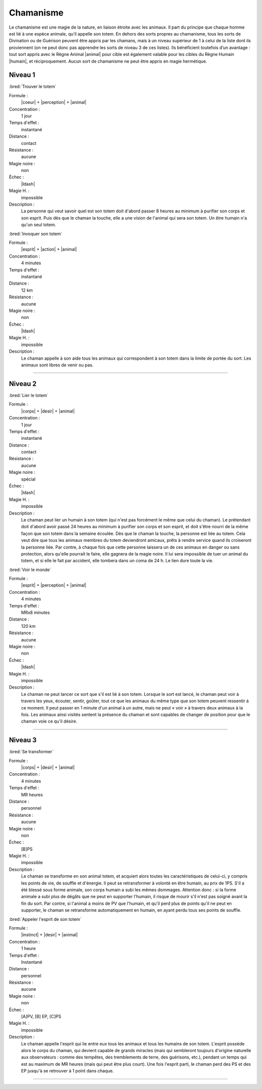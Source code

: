 
Chamanisme
==========

Le chamanisme est une magie de la nature, en liaison étroite avec les animaux.
Il part du principe que chaque homme est lié à une espèce animale, qu’il
appelle son totem. En dehors des sorts propres au chamanisme, tous les sorts de
Divination ou de Guérison peuvent être appris par les chamans, mais à un niveau
supérieur de 1 à celui de la liste dont ils proviennent (on ne peut donc pas
apprendre les sorts de niveau 3 de ces listes). Ils bénéficient toutefois d’un
avantage : tout sort appris avec le Règne Animal |animal| pour cible est
également valable pour les cibles du Règne Humain |humain|, et réciproquement.
Aucun sort de chamanisme ne peut être appris en magie hermétique.

Niveau 1
--------

:bred:`Trouver le totem`

Formule :
    |coeur| + |perception| + |animal|
Concentration :
    1 jour
Temps d'effet :
    instantané
Distance :
    contact
Résistance :
    aucune
Magie noire :
    non
Échec :
    |ldash|
Magie H. :
    impossible
Description :
    La personne qui veut savoir quel est son totem doit d'abord passer 8 heures
    au minimum à purifier son corps et son esprit. Puis dès que le chaman la
    touche, elle a une vision de l'animal qui sera son totem. Un être humain
    n'a qu'un seul totem.

:bred:`Invoquer son totem`

Formule :
    |esprit| + |action| + |animal|
Concentration :
    4 minutes
Temps d'effet :
    instantané
Distance :
    12 km
Résistance :
    aucune
Magie noire :
    non
Échec :
    |ldash|
Magie H. :
    impossible
Description :
    Le chaman appelle à son aide tous les animaux qui correspondent à son totem
    dans la limite de portée du sort. Les animaux sont libres de venir ou pas.

----

Niveau 2
--------

:bred:`Lier le totem`

Formule :
    |corps| + |desir| + |animal|
Concentration :
    1 jour
Temps d'effet :
    instantané
Distance :
    contact
Résistance :
    aucune
Magie noire :
    spécial
Échec :
    |ldash|
Magie H. :
    impossible
Description :
    Le chaman peut lier un humain à son totem (qui n'est pas forcément le même
    que celui du chaman). Le prétendant doit d'abord avoir passé 24 heures au
    minimum à purifier son corps et son esprit, et doit s'être nourri de la
    même façon que son totem dans la semaine écoulée. Dès que le chaman la
    touche, la personne est liée au totem. Cela veut dire que tous les animaux
    membres du totem deviendront amicaux, prêts à rendre service quand ils
    croiseront la personne liée. Par contre, à chaque fois que cette personne
    laissera un de ces animaux en danger ou sans protection, alors qu'elle
    pourrait le faire, elle gagnera de la magie noire. Il lui sera impossible
    de tuer un animal du totem, et si elle le fait par accident, elle tombera
    dans un coma de 24 h. Le lien dure toute la vie.

:bred:`Voir le monde`

Formule :
    |esprit| + |perception| + |animal|
Concentration :
    4 minutes
Temps d'effet :
    MRx8 minutes
Distance :
    120 km
Résistance :
    aucune
Magie noire :
    non
Échec :
    |ldash|
Magie H. :
    impossible
Description :
    Le chaman ne peut lancer ce sort que s'il est lié à son totem. Lorsque le
    sort est lancé, le chaman peut voir à travers les yeux, écouter, sentir,
    goûter, tout ce que les animaux du même type que son totem peuvent
    ressentir à ce moment. Il peut passer en 1 minute d'un animal à un autre,
    mais ne peut « voir » à travers deux animaux à la fois. Les animaux ainsi
    visités sentent la présence du chaman et sont capables de changer de
    position pour que le chaman voie ce qu'il désire.

----

Niveau 3
--------

:bred:`Se transformer`

Formule :
    |corps| + |desir| + |animal|
Concentration :
    4 minutes
Temps d'effet :
    MR heures
Distance :
    personnel
Résistance :
    aucune
Magie noire :
    non
Échec :
    [B]PS
Magie H. :
    impossible
Description :
    Le chaman se transforme en son animal totem, et acquiert alors toutes les
    caractéristiques de celui-ci, y compris les points de vie, de souffle et
    d'énergie. Il peut se retransformer à volonté en être humain, au prix de
    1PS. S'il a été blessé sous forme animale, son corps humain a subi les
    mêmes dommages. Attention donc : si la forme animale a subi plus de dégâts
    que ne peut en supporter l'humain, il risque de mourir s'il n'est pas
    soigné avant la fin du sort. Par contre, si l'animal a moins de PV que
    l'humain, et qu'il perd plus de points qu'il ne peut en supporter, le
    chaman se retransforme automatiquement en humain, en ayant perdu tous ses
    points de souffle.

:bred:`Appeler l'esprit de son totem`

Formule :
    |instinct| + |desir| + |animal|
Concentration :
    1 heure
Temps d'effet :
    Instantané
Distance :
    personnel
Résistance :
    aucune
Magie noire :
    non
Échec :
    [A]PV, [B] EP, [C]PS
Magie H. :
    impossible
Description :
    Le chaman appelle l'esprit qui lie entre eux tous les animaux et tous les
    humains de son totem. L'esprit possède alors le corps du chaman, qui
    devient capable de grands miracles (mais qui sembleront toujours d'origine
    naturelle aux observateurs : comme des tempêtes, des tremblements de terre,
    des guérisons, etc.), pendant un temps qui est au maximum de MR heures
    (mais qui peut être plus court). Une fois l'esprit parti, le chaman perd
    des PS et des EP jusqu'à se retrouver à 1 point dans chaque.

----


